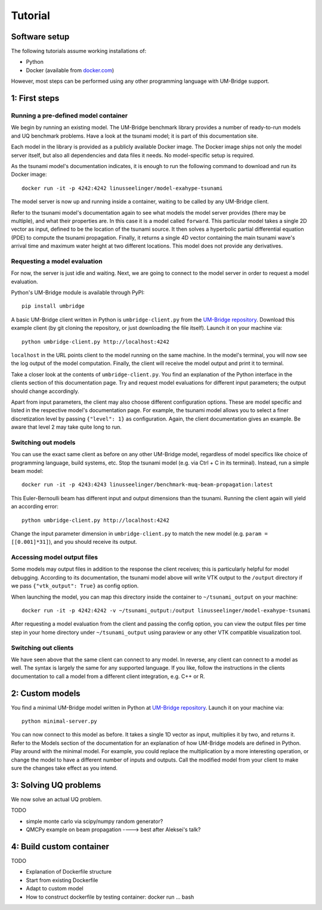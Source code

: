 ================
Tutorial
================

Software setup
========================

The following tutorials assume working installations of:

* Python
* Docker (available from `docker.com <https://www.docker.com/>`_)

However, most steps can be performed using any other programming language with UM-Bridge support.

1: First steps
========================

Running a pre-defined model container
------------------------

We begin by running an existing model. The UM-Bridge benchmark library provides a number of ready-to-run models and UQ benchmark problems. Have a look at the tsunami model; it is part of this documentation site.

Each model in the library is provided as a publicly available Docker image. The Docker image ships not only the model server itself, but also all dependencies and data files it needs. No model-specific setup is required.

As the tsunami model's documentation indicates, it is enough to run the following command to download and run its Docker image::

    docker run -it -p 4242:4242 linusseelinger/model-exahype-tsunami

The model server is now up and running inside a container, waiting to be called by any UM-Bridge client.

Refer to the tsunami model's documentation again to see what models the model server provides (there may be multiple), and what their properties are. In this case it is a model called ``forward``. This particular model takes a single 2D vector as input, defined to be the location of the tsunami source. It then solves a hyperbolic partial differential equation (PDE) to compute the tsunami propagation. Finally, it returns a single 4D vector containing the main tsunami wave's arrival time and maximum water height at two different locations. This model does not provide any derivatives.

Requesting a model evaluation
------------------------

For now, the server is just idle and waiting. Next, we are going to connect to the model server in order to request a model evaluation.

Python's UM-Bridge module is available through PyPI::

    pip install umbridge

A basic UM-Bridge client written in Python is ``umbridge-client.py`` from the `UM-Bridge repository <https://www.github.com/UM-Bridge/umbridge/tree/main/clients/python/>`_. Download this example client (by git cloning the repository, or just downloading the file itself). Launch it on your machine via::

    python umbridge-client.py http://localhost:4242

``localhost`` in the URL points client to the model running on the same machine. In the model's terminal, you will now see the log output of the model computation. Finally, the client will receive the model output and print it to terminal.

Take a closer look at the contents of ``umbridge-client.py``. You find an explanation of the Python interface in the clients section of this documentation page. Try and request model evaluations for different input parameters; the output should change accordingly.

Apart from input parameters, the client may also choose different configuration options. These are model specific and listed in the respective model's documentation page. For example, the tsunami model allows you to select a finer discretization level by passing ``{"level": 1}`` as configuration. Again, the client documentation gives an example. Be aware that level 2 may take quite long to run.

Switching out models
------------------------

You can use the exact same client as before on any other UM-Bridge model, regardless of model specifics like choice of programming language, build systems, etc. Stop the tsunami model (e.g. via Ctrl + C in its terminal). Instead, run a simple beam model::

    docker run -it -p 4243:4243 linusseelinger/benchmark-muq-beam-propagation:latest

This Euler-Bernoulli beam has different input and output dimensions than the tsunami. Running the client again will yield an according error::

    python umbridge-client.py http://localhost:4242

Change the input parameter dimension in ``umbridge-client.py`` to match the new model (e.g. ``param = [[0.001]*31]``), and you should receive its output.


Accessing model output files
------------------------

Some models may output files in addition to the response the client receives; this is particularly helpful for model debugging. According to its documentation, the tsunami model above will write VTK output to the ``/output`` directory if we pass ``{"vtk_output": True}`` as config option.

When launching the model, you can map this directory inside the container to ``~/tsunami_output`` on your machine::

    docker run -it -p 4242:4242 -v ~/tsunami_output:/output linusseelinger/model-exahype-tsunami

After requesting a model evaluation from the client and passing the config option, you can view the output files per time step in your home directory under ``~/tsunami_output`` using paraview or any other VTK compatible visualization tool.

Switching out clients
------------------------

We have seen above that the same client can connect to any model. In reverse, any client can connect to a model as well. The syntax is largely the same for any supported language. If you like, follow the instructions in the clients documentation to call a model from a different client integration, e.g. C++ or R.


2: Custom models
========================

You find a minimal UM-Bridge model written in Python at `UM-Bridge repository <https://github.com/UM-Bridge/umbridge/tree/main/models/testmodel-python/>`_. Launch it on your machine via::

    python minimal-server.py

You can now connect to this model as before. It takes a single 1D vector as input, multiplies it by two, and returns it. Refer to the Models section of the documentation for an explanation of how UM-Bridge models are defined in Python. Play around with the minimal model. For example, you could replace the multiplication by a more interesting operation, or change the model to have a different number of inputs and outputs. Call the modified model from your client to make sure the changes take effect as you intend.

3: Solving UQ problems
========================

We now solve an actual UQ problem.

TODO

* simple monte carlo via scipy/numpy random generator?
* QMCPy example on beam propagation ----> best after Aleksei's talk?

4: Build custom container
========================

TODO

* Explanation of Dockerfile structure
* Start from existing Dockerfile
* Adapt to custom model
* How to construct dockerfile by testing container: docker run ... bash

